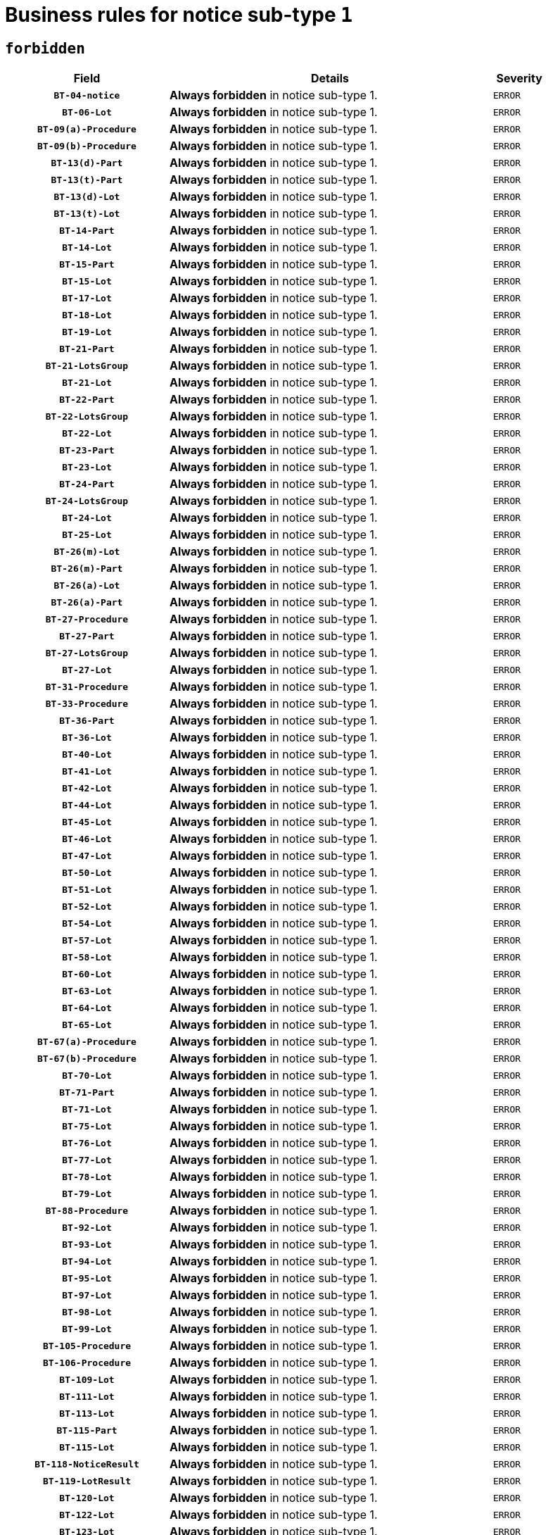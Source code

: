 = Business rules for notice sub-type `1`
:navtitle: Business Rules

== `forbidden`
[cols="<3,<6,>1", role="fixed-layout"]
|====
h| Field h|Details h|Severity 
h|`BT-04-notice`
a|

*Always forbidden* in notice sub-type 1.
|`ERROR`
h|`BT-06-Lot`
a|

*Always forbidden* in notice sub-type 1.
|`ERROR`
h|`BT-09(a)-Procedure`
a|

*Always forbidden* in notice sub-type 1.
|`ERROR`
h|`BT-09(b)-Procedure`
a|

*Always forbidden* in notice sub-type 1.
|`ERROR`
h|`BT-13(d)-Part`
a|

*Always forbidden* in notice sub-type 1.
|`ERROR`
h|`BT-13(t)-Part`
a|

*Always forbidden* in notice sub-type 1.
|`ERROR`
h|`BT-13(d)-Lot`
a|

*Always forbidden* in notice sub-type 1.
|`ERROR`
h|`BT-13(t)-Lot`
a|

*Always forbidden* in notice sub-type 1.
|`ERROR`
h|`BT-14-Part`
a|

*Always forbidden* in notice sub-type 1.
|`ERROR`
h|`BT-14-Lot`
a|

*Always forbidden* in notice sub-type 1.
|`ERROR`
h|`BT-15-Part`
a|

*Always forbidden* in notice sub-type 1.
|`ERROR`
h|`BT-15-Lot`
a|

*Always forbidden* in notice sub-type 1.
|`ERROR`
h|`BT-17-Lot`
a|

*Always forbidden* in notice sub-type 1.
|`ERROR`
h|`BT-18-Lot`
a|

*Always forbidden* in notice sub-type 1.
|`ERROR`
h|`BT-19-Lot`
a|

*Always forbidden* in notice sub-type 1.
|`ERROR`
h|`BT-21-Part`
a|

*Always forbidden* in notice sub-type 1.
|`ERROR`
h|`BT-21-LotsGroup`
a|

*Always forbidden* in notice sub-type 1.
|`ERROR`
h|`BT-21-Lot`
a|

*Always forbidden* in notice sub-type 1.
|`ERROR`
h|`BT-22-Part`
a|

*Always forbidden* in notice sub-type 1.
|`ERROR`
h|`BT-22-LotsGroup`
a|

*Always forbidden* in notice sub-type 1.
|`ERROR`
h|`BT-22-Lot`
a|

*Always forbidden* in notice sub-type 1.
|`ERROR`
h|`BT-23-Part`
a|

*Always forbidden* in notice sub-type 1.
|`ERROR`
h|`BT-23-Lot`
a|

*Always forbidden* in notice sub-type 1.
|`ERROR`
h|`BT-24-Part`
a|

*Always forbidden* in notice sub-type 1.
|`ERROR`
h|`BT-24-LotsGroup`
a|

*Always forbidden* in notice sub-type 1.
|`ERROR`
h|`BT-24-Lot`
a|

*Always forbidden* in notice sub-type 1.
|`ERROR`
h|`BT-25-Lot`
a|

*Always forbidden* in notice sub-type 1.
|`ERROR`
h|`BT-26(m)-Lot`
a|

*Always forbidden* in notice sub-type 1.
|`ERROR`
h|`BT-26(m)-Part`
a|

*Always forbidden* in notice sub-type 1.
|`ERROR`
h|`BT-26(a)-Lot`
a|

*Always forbidden* in notice sub-type 1.
|`ERROR`
h|`BT-26(a)-Part`
a|

*Always forbidden* in notice sub-type 1.
|`ERROR`
h|`BT-27-Procedure`
a|

*Always forbidden* in notice sub-type 1.
|`ERROR`
h|`BT-27-Part`
a|

*Always forbidden* in notice sub-type 1.
|`ERROR`
h|`BT-27-LotsGroup`
a|

*Always forbidden* in notice sub-type 1.
|`ERROR`
h|`BT-27-Lot`
a|

*Always forbidden* in notice sub-type 1.
|`ERROR`
h|`BT-31-Procedure`
a|

*Always forbidden* in notice sub-type 1.
|`ERROR`
h|`BT-33-Procedure`
a|

*Always forbidden* in notice sub-type 1.
|`ERROR`
h|`BT-36-Part`
a|

*Always forbidden* in notice sub-type 1.
|`ERROR`
h|`BT-36-Lot`
a|

*Always forbidden* in notice sub-type 1.
|`ERROR`
h|`BT-40-Lot`
a|

*Always forbidden* in notice sub-type 1.
|`ERROR`
h|`BT-41-Lot`
a|

*Always forbidden* in notice sub-type 1.
|`ERROR`
h|`BT-42-Lot`
a|

*Always forbidden* in notice sub-type 1.
|`ERROR`
h|`BT-44-Lot`
a|

*Always forbidden* in notice sub-type 1.
|`ERROR`
h|`BT-45-Lot`
a|

*Always forbidden* in notice sub-type 1.
|`ERROR`
h|`BT-46-Lot`
a|

*Always forbidden* in notice sub-type 1.
|`ERROR`
h|`BT-47-Lot`
a|

*Always forbidden* in notice sub-type 1.
|`ERROR`
h|`BT-50-Lot`
a|

*Always forbidden* in notice sub-type 1.
|`ERROR`
h|`BT-51-Lot`
a|

*Always forbidden* in notice sub-type 1.
|`ERROR`
h|`BT-52-Lot`
a|

*Always forbidden* in notice sub-type 1.
|`ERROR`
h|`BT-54-Lot`
a|

*Always forbidden* in notice sub-type 1.
|`ERROR`
h|`BT-57-Lot`
a|

*Always forbidden* in notice sub-type 1.
|`ERROR`
h|`BT-58-Lot`
a|

*Always forbidden* in notice sub-type 1.
|`ERROR`
h|`BT-60-Lot`
a|

*Always forbidden* in notice sub-type 1.
|`ERROR`
h|`BT-63-Lot`
a|

*Always forbidden* in notice sub-type 1.
|`ERROR`
h|`BT-64-Lot`
a|

*Always forbidden* in notice sub-type 1.
|`ERROR`
h|`BT-65-Lot`
a|

*Always forbidden* in notice sub-type 1.
|`ERROR`
h|`BT-67(a)-Procedure`
a|

*Always forbidden* in notice sub-type 1.
|`ERROR`
h|`BT-67(b)-Procedure`
a|

*Always forbidden* in notice sub-type 1.
|`ERROR`
h|`BT-70-Lot`
a|

*Always forbidden* in notice sub-type 1.
|`ERROR`
h|`BT-71-Part`
a|

*Always forbidden* in notice sub-type 1.
|`ERROR`
h|`BT-71-Lot`
a|

*Always forbidden* in notice sub-type 1.
|`ERROR`
h|`BT-75-Lot`
a|

*Always forbidden* in notice sub-type 1.
|`ERROR`
h|`BT-76-Lot`
a|

*Always forbidden* in notice sub-type 1.
|`ERROR`
h|`BT-77-Lot`
a|

*Always forbidden* in notice sub-type 1.
|`ERROR`
h|`BT-78-Lot`
a|

*Always forbidden* in notice sub-type 1.
|`ERROR`
h|`BT-79-Lot`
a|

*Always forbidden* in notice sub-type 1.
|`ERROR`
h|`BT-88-Procedure`
a|

*Always forbidden* in notice sub-type 1.
|`ERROR`
h|`BT-92-Lot`
a|

*Always forbidden* in notice sub-type 1.
|`ERROR`
h|`BT-93-Lot`
a|

*Always forbidden* in notice sub-type 1.
|`ERROR`
h|`BT-94-Lot`
a|

*Always forbidden* in notice sub-type 1.
|`ERROR`
h|`BT-95-Lot`
a|

*Always forbidden* in notice sub-type 1.
|`ERROR`
h|`BT-97-Lot`
a|

*Always forbidden* in notice sub-type 1.
|`ERROR`
h|`BT-98-Lot`
a|

*Always forbidden* in notice sub-type 1.
|`ERROR`
h|`BT-99-Lot`
a|

*Always forbidden* in notice sub-type 1.
|`ERROR`
h|`BT-105-Procedure`
a|

*Always forbidden* in notice sub-type 1.
|`ERROR`
h|`BT-106-Procedure`
a|

*Always forbidden* in notice sub-type 1.
|`ERROR`
h|`BT-109-Lot`
a|

*Always forbidden* in notice sub-type 1.
|`ERROR`
h|`BT-111-Lot`
a|

*Always forbidden* in notice sub-type 1.
|`ERROR`
h|`BT-113-Lot`
a|

*Always forbidden* in notice sub-type 1.
|`ERROR`
h|`BT-115-Part`
a|

*Always forbidden* in notice sub-type 1.
|`ERROR`
h|`BT-115-Lot`
a|

*Always forbidden* in notice sub-type 1.
|`ERROR`
h|`BT-118-NoticeResult`
a|

*Always forbidden* in notice sub-type 1.
|`ERROR`
h|`BT-119-LotResult`
a|

*Always forbidden* in notice sub-type 1.
|`ERROR`
h|`BT-120-Lot`
a|

*Always forbidden* in notice sub-type 1.
|`ERROR`
h|`BT-122-Lot`
a|

*Always forbidden* in notice sub-type 1.
|`ERROR`
h|`BT-123-Lot`
a|

*Always forbidden* in notice sub-type 1.
|`ERROR`
h|`BT-124-Part`
a|

*Always forbidden* in notice sub-type 1.
|`ERROR`
h|`BT-124-Lot`
a|

*Always forbidden* in notice sub-type 1.
|`ERROR`
h|`BT-125(i)-Part`
a|

*Always forbidden* in notice sub-type 1.
|`ERROR`
h|`BT-125(i)-Lot`
a|

*Always forbidden* in notice sub-type 1.
|`ERROR`
h|`BT-127-notice`
a|

*Always forbidden* in notice sub-type 1.
|`ERROR`
h|`BT-130-Lot`
a|

*Always forbidden* in notice sub-type 1.
|`ERROR`
h|`BT-131(d)-Lot`
a|

*Always forbidden* in notice sub-type 1.
|`ERROR`
h|`BT-131(t)-Lot`
a|

*Always forbidden* in notice sub-type 1.
|`ERROR`
h|`BT-132(d)-Lot`
a|

*Always forbidden* in notice sub-type 1.
|`ERROR`
h|`BT-132(t)-Lot`
a|

*Always forbidden* in notice sub-type 1.
|`ERROR`
h|`BT-133-Lot`
a|

*Always forbidden* in notice sub-type 1.
|`ERROR`
h|`BT-134-Lot`
a|

*Always forbidden* in notice sub-type 1.
|`ERROR`
h|`BT-135-Procedure`
a|

*Always forbidden* in notice sub-type 1.
|`ERROR`
h|`BT-136-Procedure`
a|

*Always forbidden* in notice sub-type 1.
|`ERROR`
h|`BT-137-Part`
a|

*Always forbidden* in notice sub-type 1.
|`ERROR`
h|`BT-137-LotsGroup`
a|

*Always forbidden* in notice sub-type 1.
|`ERROR`
h|`BT-137-Lot`
a|

*Always forbidden* in notice sub-type 1.
|`ERROR`
h|`BT-142-LotResult`
a|

*Always forbidden* in notice sub-type 1.
|`ERROR`
h|`BT-144-LotResult`
a|

*Always forbidden* in notice sub-type 1.
|`ERROR`
h|`BT-145-Contract`
a|

*Always forbidden* in notice sub-type 1.
|`ERROR`
h|`BT-150-Contract`
a|

*Always forbidden* in notice sub-type 1.
|`ERROR`
h|`BT-151-Contract`
a|

*Always forbidden* in notice sub-type 1.
|`ERROR`
h|`BT-156-NoticeResult`
a|

*Always forbidden* in notice sub-type 1.
|`ERROR`
h|`BT-157-LotsGroup`
a|

*Always forbidden* in notice sub-type 1.
|`ERROR`
h|`BT-160-Tender`
a|

*Always forbidden* in notice sub-type 1.
|`ERROR`
h|`BT-161-NoticeResult`
a|

*Always forbidden* in notice sub-type 1.
|`ERROR`
h|`BT-162-Tender`
a|

*Always forbidden* in notice sub-type 1.
|`ERROR`
h|`BT-163-Tender`
a|

*Always forbidden* in notice sub-type 1.
|`ERROR`
h|`BT-165-Organization-Company`
a|

*Always forbidden* in notice sub-type 1.
|`ERROR`
h|`BT-171-Tender`
a|

*Always forbidden* in notice sub-type 1.
|`ERROR`
h|`BT-191-Tender`
a|

*Always forbidden* in notice sub-type 1.
|`ERROR`
h|`BT-193-Tender`
a|

*Always forbidden* in notice sub-type 1.
|`ERROR`
h|`BT-195(BT-118)-NoticeResult`
a|

*Always forbidden* in notice sub-type 1.
|`ERROR`
h|`BT-195(BT-161)-NoticeResult`
a|

*Always forbidden* in notice sub-type 1.
|`ERROR`
h|`BT-195(BT-556)-NoticeResult`
a|

*Always forbidden* in notice sub-type 1.
|`ERROR`
h|`BT-195(BT-156)-NoticeResult`
a|

*Always forbidden* in notice sub-type 1.
|`ERROR`
h|`BT-195(BT-142)-LotResult`
a|

*Always forbidden* in notice sub-type 1.
|`ERROR`
h|`BT-195(BT-710)-LotResult`
a|

*Always forbidden* in notice sub-type 1.
|`ERROR`
h|`BT-195(BT-711)-LotResult`
a|

*Always forbidden* in notice sub-type 1.
|`ERROR`
h|`BT-195(BT-709)-LotResult`
a|

*Always forbidden* in notice sub-type 1.
|`ERROR`
h|`BT-195(BT-712)-LotResult`
a|

*Always forbidden* in notice sub-type 1.
|`ERROR`
h|`BT-195(BT-144)-LotResult`
a|

*Always forbidden* in notice sub-type 1.
|`ERROR`
h|`BT-195(BT-760)-LotResult`
a|

*Always forbidden* in notice sub-type 1.
|`ERROR`
h|`BT-195(BT-759)-LotResult`
a|

*Always forbidden* in notice sub-type 1.
|`ERROR`
h|`BT-195(BT-171)-Tender`
a|

*Always forbidden* in notice sub-type 1.
|`ERROR`
h|`BT-195(BT-193)-Tender`
a|

*Always forbidden* in notice sub-type 1.
|`ERROR`
h|`BT-195(BT-720)-Tender`
a|

*Always forbidden* in notice sub-type 1.
|`ERROR`
h|`BT-195(BT-162)-Tender`
a|

*Always forbidden* in notice sub-type 1.
|`ERROR`
h|`BT-195(BT-160)-Tender`
a|

*Always forbidden* in notice sub-type 1.
|`ERROR`
h|`BT-195(BT-163)-Tender`
a|

*Always forbidden* in notice sub-type 1.
|`ERROR`
h|`BT-195(BT-191)-Tender`
a|

*Always forbidden* in notice sub-type 1.
|`ERROR`
h|`BT-195(BT-553)-Tender`
a|

*Always forbidden* in notice sub-type 1.
|`ERROR`
h|`BT-195(BT-554)-Tender`
a|

*Always forbidden* in notice sub-type 1.
|`ERROR`
h|`BT-195(BT-555)-Tender`
a|

*Always forbidden* in notice sub-type 1.
|`ERROR`
h|`BT-195(BT-773)-Tender`
a|

*Always forbidden* in notice sub-type 1.
|`ERROR`
h|`BT-195(BT-731)-Tender`
a|

*Always forbidden* in notice sub-type 1.
|`ERROR`
h|`BT-195(BT-730)-Tender`
a|

*Always forbidden* in notice sub-type 1.
|`ERROR`
h|`BT-195(BT-09)-Procedure`
a|

*Always forbidden* in notice sub-type 1.
|`ERROR`
h|`BT-195(BT-105)-Procedure`
a|

*Always forbidden* in notice sub-type 1.
|`ERROR`
h|`BT-195(BT-88)-Procedure`
a|

*Always forbidden* in notice sub-type 1.
|`ERROR`
h|`BT-195(BT-106)-Procedure`
a|

*Always forbidden* in notice sub-type 1.
|`ERROR`
h|`BT-195(BT-1351)-Procedure`
a|

*Always forbidden* in notice sub-type 1.
|`ERROR`
h|`BT-195(BT-136)-Procedure`
a|

*Always forbidden* in notice sub-type 1.
|`ERROR`
h|`BT-195(BT-1252)-Procedure`
a|

*Always forbidden* in notice sub-type 1.
|`ERROR`
h|`BT-195(BT-135)-Procedure`
a|

*Always forbidden* in notice sub-type 1.
|`ERROR`
h|`BT-195(BT-733)-LotsGroup`
a|

*Always forbidden* in notice sub-type 1.
|`ERROR`
h|`BT-195(BT-543)-LotsGroup`
a|

*Always forbidden* in notice sub-type 1.
|`ERROR`
h|`BT-195(BT-5421)-LotsGroup`
a|

*Always forbidden* in notice sub-type 1.
|`ERROR`
h|`BT-195(BT-5422)-LotsGroup`
a|

*Always forbidden* in notice sub-type 1.
|`ERROR`
h|`BT-195(BT-5423)-LotsGroup`
a|

*Always forbidden* in notice sub-type 1.
|`ERROR`
h|`BT-195(BT-541)-LotsGroup`
a|

*Always forbidden* in notice sub-type 1.
|`ERROR`
h|`BT-195(BT-734)-LotsGroup`
a|

*Always forbidden* in notice sub-type 1.
|`ERROR`
h|`BT-195(BT-539)-LotsGroup`
a|

*Always forbidden* in notice sub-type 1.
|`ERROR`
h|`BT-195(BT-540)-LotsGroup`
a|

*Always forbidden* in notice sub-type 1.
|`ERROR`
h|`BT-195(BT-733)-Lot`
a|

*Always forbidden* in notice sub-type 1.
|`ERROR`
h|`BT-195(BT-543)-Lot`
a|

*Always forbidden* in notice sub-type 1.
|`ERROR`
h|`BT-195(BT-5421)-Lot`
a|

*Always forbidden* in notice sub-type 1.
|`ERROR`
h|`BT-195(BT-5422)-Lot`
a|

*Always forbidden* in notice sub-type 1.
|`ERROR`
h|`BT-195(BT-5423)-Lot`
a|

*Always forbidden* in notice sub-type 1.
|`ERROR`
h|`BT-195(BT-541)-Lot`
a|

*Always forbidden* in notice sub-type 1.
|`ERROR`
h|`BT-195(BT-734)-Lot`
a|

*Always forbidden* in notice sub-type 1.
|`ERROR`
h|`BT-195(BT-539)-Lot`
a|

*Always forbidden* in notice sub-type 1.
|`ERROR`
h|`BT-195(BT-540)-Lot`
a|

*Always forbidden* in notice sub-type 1.
|`ERROR`
h|`BT-195(BT-635)-LotResult`
a|

*Always forbidden* in notice sub-type 1.
|`ERROR`
h|`BT-195(BT-636)-LotResult`
a|

*Always forbidden* in notice sub-type 1.
|`ERROR`
h|`BT-195(BT-1118)-NoticeResult`
a|

*Always forbidden* in notice sub-type 1.
|`ERROR`
h|`BT-195(BT-1561)-NoticeResult`
a|

*Always forbidden* in notice sub-type 1.
|`ERROR`
h|`BT-195(BT-660)-LotResult`
a|

*Always forbidden* in notice sub-type 1.
|`ERROR`
h|`BT-196(BT-118)-NoticeResult`
a|

*Always forbidden* in notice sub-type 1.
|`ERROR`
h|`BT-196(BT-161)-NoticeResult`
a|

*Always forbidden* in notice sub-type 1.
|`ERROR`
h|`BT-196(BT-556)-NoticeResult`
a|

*Always forbidden* in notice sub-type 1.
|`ERROR`
h|`BT-196(BT-156)-NoticeResult`
a|

*Always forbidden* in notice sub-type 1.
|`ERROR`
h|`BT-196(BT-142)-LotResult`
a|

*Always forbidden* in notice sub-type 1.
|`ERROR`
h|`BT-196(BT-710)-LotResult`
a|

*Always forbidden* in notice sub-type 1.
|`ERROR`
h|`BT-196(BT-711)-LotResult`
a|

*Always forbidden* in notice sub-type 1.
|`ERROR`
h|`BT-196(BT-709)-LotResult`
a|

*Always forbidden* in notice sub-type 1.
|`ERROR`
h|`BT-196(BT-712)-LotResult`
a|

*Always forbidden* in notice sub-type 1.
|`ERROR`
h|`BT-196(BT-144)-LotResult`
a|

*Always forbidden* in notice sub-type 1.
|`ERROR`
h|`BT-196(BT-760)-LotResult`
a|

*Always forbidden* in notice sub-type 1.
|`ERROR`
h|`BT-196(BT-759)-LotResult`
a|

*Always forbidden* in notice sub-type 1.
|`ERROR`
h|`BT-196(BT-171)-Tender`
a|

*Always forbidden* in notice sub-type 1.
|`ERROR`
h|`BT-196(BT-193)-Tender`
a|

*Always forbidden* in notice sub-type 1.
|`ERROR`
h|`BT-196(BT-720)-Tender`
a|

*Always forbidden* in notice sub-type 1.
|`ERROR`
h|`BT-196(BT-162)-Tender`
a|

*Always forbidden* in notice sub-type 1.
|`ERROR`
h|`BT-196(BT-160)-Tender`
a|

*Always forbidden* in notice sub-type 1.
|`ERROR`
h|`BT-196(BT-163)-Tender`
a|

*Always forbidden* in notice sub-type 1.
|`ERROR`
h|`BT-196(BT-191)-Tender`
a|

*Always forbidden* in notice sub-type 1.
|`ERROR`
h|`BT-196(BT-553)-Tender`
a|

*Always forbidden* in notice sub-type 1.
|`ERROR`
h|`BT-196(BT-554)-Tender`
a|

*Always forbidden* in notice sub-type 1.
|`ERROR`
h|`BT-196(BT-555)-Tender`
a|

*Always forbidden* in notice sub-type 1.
|`ERROR`
h|`BT-196(BT-773)-Tender`
a|

*Always forbidden* in notice sub-type 1.
|`ERROR`
h|`BT-196(BT-731)-Tender`
a|

*Always forbidden* in notice sub-type 1.
|`ERROR`
h|`BT-196(BT-730)-Tender`
a|

*Always forbidden* in notice sub-type 1.
|`ERROR`
h|`BT-196(BT-09)-Procedure`
a|

*Always forbidden* in notice sub-type 1.
|`ERROR`
h|`BT-196(BT-105)-Procedure`
a|

*Always forbidden* in notice sub-type 1.
|`ERROR`
h|`BT-196(BT-88)-Procedure`
a|

*Always forbidden* in notice sub-type 1.
|`ERROR`
h|`BT-196(BT-106)-Procedure`
a|

*Always forbidden* in notice sub-type 1.
|`ERROR`
h|`BT-196(BT-1351)-Procedure`
a|

*Always forbidden* in notice sub-type 1.
|`ERROR`
h|`BT-196(BT-136)-Procedure`
a|

*Always forbidden* in notice sub-type 1.
|`ERROR`
h|`BT-196(BT-1252)-Procedure`
a|

*Always forbidden* in notice sub-type 1.
|`ERROR`
h|`BT-196(BT-135)-Procedure`
a|

*Always forbidden* in notice sub-type 1.
|`ERROR`
h|`BT-196(BT-733)-LotsGroup`
a|

*Always forbidden* in notice sub-type 1.
|`ERROR`
h|`BT-196(BT-543)-LotsGroup`
a|

*Always forbidden* in notice sub-type 1.
|`ERROR`
h|`BT-196(BT-5421)-LotsGroup`
a|

*Always forbidden* in notice sub-type 1.
|`ERROR`
h|`BT-196(BT-5422)-LotsGroup`
a|

*Always forbidden* in notice sub-type 1.
|`ERROR`
h|`BT-196(BT-5423)-LotsGroup`
a|

*Always forbidden* in notice sub-type 1.
|`ERROR`
h|`BT-196(BT-541)-LotsGroup`
a|

*Always forbidden* in notice sub-type 1.
|`ERROR`
h|`BT-196(BT-734)-LotsGroup`
a|

*Always forbidden* in notice sub-type 1.
|`ERROR`
h|`BT-196(BT-539)-LotsGroup`
a|

*Always forbidden* in notice sub-type 1.
|`ERROR`
h|`BT-196(BT-540)-LotsGroup`
a|

*Always forbidden* in notice sub-type 1.
|`ERROR`
h|`BT-196(BT-733)-Lot`
a|

*Always forbidden* in notice sub-type 1.
|`ERROR`
h|`BT-196(BT-543)-Lot`
a|

*Always forbidden* in notice sub-type 1.
|`ERROR`
h|`BT-196(BT-5421)-Lot`
a|

*Always forbidden* in notice sub-type 1.
|`ERROR`
h|`BT-196(BT-5422)-Lot`
a|

*Always forbidden* in notice sub-type 1.
|`ERROR`
h|`BT-196(BT-5423)-Lot`
a|

*Always forbidden* in notice sub-type 1.
|`ERROR`
h|`BT-196(BT-541)-Lot`
a|

*Always forbidden* in notice sub-type 1.
|`ERROR`
h|`BT-196(BT-734)-Lot`
a|

*Always forbidden* in notice sub-type 1.
|`ERROR`
h|`BT-196(BT-539)-Lot`
a|

*Always forbidden* in notice sub-type 1.
|`ERROR`
h|`BT-196(BT-540)-Lot`
a|

*Always forbidden* in notice sub-type 1.
|`ERROR`
h|`BT-196(BT-635)-LotResult`
a|

*Always forbidden* in notice sub-type 1.
|`ERROR`
h|`BT-196(BT-636)-LotResult`
a|

*Always forbidden* in notice sub-type 1.
|`ERROR`
h|`BT-196(BT-1118)-NoticeResult`
a|

*Always forbidden* in notice sub-type 1.
|`ERROR`
h|`BT-196(BT-1561)-NoticeResult`
a|

*Always forbidden* in notice sub-type 1.
|`ERROR`
h|`BT-196(BT-660)-LotResult`
a|

*Always forbidden* in notice sub-type 1.
|`ERROR`
h|`BT-197(BT-118)-NoticeResult`
a|

*Always forbidden* in notice sub-type 1.
|`ERROR`
h|`BT-197(BT-161)-NoticeResult`
a|

*Always forbidden* in notice sub-type 1.
|`ERROR`
h|`BT-197(BT-556)-NoticeResult`
a|

*Always forbidden* in notice sub-type 1.
|`ERROR`
h|`BT-197(BT-156)-NoticeResult`
a|

*Always forbidden* in notice sub-type 1.
|`ERROR`
h|`BT-197(BT-142)-LotResult`
a|

*Always forbidden* in notice sub-type 1.
|`ERROR`
h|`BT-197(BT-710)-LotResult`
a|

*Always forbidden* in notice sub-type 1.
|`ERROR`
h|`BT-197(BT-711)-LotResult`
a|

*Always forbidden* in notice sub-type 1.
|`ERROR`
h|`BT-197(BT-709)-LotResult`
a|

*Always forbidden* in notice sub-type 1.
|`ERROR`
h|`BT-197(BT-712)-LotResult`
a|

*Always forbidden* in notice sub-type 1.
|`ERROR`
h|`BT-197(BT-144)-LotResult`
a|

*Always forbidden* in notice sub-type 1.
|`ERROR`
h|`BT-197(BT-760)-LotResult`
a|

*Always forbidden* in notice sub-type 1.
|`ERROR`
h|`BT-197(BT-759)-LotResult`
a|

*Always forbidden* in notice sub-type 1.
|`ERROR`
h|`BT-197(BT-171)-Tender`
a|

*Always forbidden* in notice sub-type 1.
|`ERROR`
h|`BT-197(BT-193)-Tender`
a|

*Always forbidden* in notice sub-type 1.
|`ERROR`
h|`BT-197(BT-720)-Tender`
a|

*Always forbidden* in notice sub-type 1.
|`ERROR`
h|`BT-197(BT-162)-Tender`
a|

*Always forbidden* in notice sub-type 1.
|`ERROR`
h|`BT-197(BT-160)-Tender`
a|

*Always forbidden* in notice sub-type 1.
|`ERROR`
h|`BT-197(BT-163)-Tender`
a|

*Always forbidden* in notice sub-type 1.
|`ERROR`
h|`BT-197(BT-191)-Tender`
a|

*Always forbidden* in notice sub-type 1.
|`ERROR`
h|`BT-197(BT-553)-Tender`
a|

*Always forbidden* in notice sub-type 1.
|`ERROR`
h|`BT-197(BT-554)-Tender`
a|

*Always forbidden* in notice sub-type 1.
|`ERROR`
h|`BT-197(BT-555)-Tender`
a|

*Always forbidden* in notice sub-type 1.
|`ERROR`
h|`BT-197(BT-773)-Tender`
a|

*Always forbidden* in notice sub-type 1.
|`ERROR`
h|`BT-197(BT-731)-Tender`
a|

*Always forbidden* in notice sub-type 1.
|`ERROR`
h|`BT-197(BT-730)-Tender`
a|

*Always forbidden* in notice sub-type 1.
|`ERROR`
h|`BT-197(BT-09)-Procedure`
a|

*Always forbidden* in notice sub-type 1.
|`ERROR`
h|`BT-197(BT-105)-Procedure`
a|

*Always forbidden* in notice sub-type 1.
|`ERROR`
h|`BT-197(BT-88)-Procedure`
a|

*Always forbidden* in notice sub-type 1.
|`ERROR`
h|`BT-197(BT-106)-Procedure`
a|

*Always forbidden* in notice sub-type 1.
|`ERROR`
h|`BT-197(BT-1351)-Procedure`
a|

*Always forbidden* in notice sub-type 1.
|`ERROR`
h|`BT-197(BT-136)-Procedure`
a|

*Always forbidden* in notice sub-type 1.
|`ERROR`
h|`BT-197(BT-1252)-Procedure`
a|

*Always forbidden* in notice sub-type 1.
|`ERROR`
h|`BT-197(BT-135)-Procedure`
a|

*Always forbidden* in notice sub-type 1.
|`ERROR`
h|`BT-197(BT-733)-LotsGroup`
a|

*Always forbidden* in notice sub-type 1.
|`ERROR`
h|`BT-197(BT-543)-LotsGroup`
a|

*Always forbidden* in notice sub-type 1.
|`ERROR`
h|`BT-197(BT-5421)-LotsGroup`
a|

*Always forbidden* in notice sub-type 1.
|`ERROR`
h|`BT-197(BT-5422)-LotsGroup`
a|

*Always forbidden* in notice sub-type 1.
|`ERROR`
h|`BT-197(BT-5423)-LotsGroup`
a|

*Always forbidden* in notice sub-type 1.
|`ERROR`
h|`BT-197(BT-541)-LotsGroup`
a|

*Always forbidden* in notice sub-type 1.
|`ERROR`
h|`BT-197(BT-734)-LotsGroup`
a|

*Always forbidden* in notice sub-type 1.
|`ERROR`
h|`BT-197(BT-539)-LotsGroup`
a|

*Always forbidden* in notice sub-type 1.
|`ERROR`
h|`BT-197(BT-540)-LotsGroup`
a|

*Always forbidden* in notice sub-type 1.
|`ERROR`
h|`BT-197(BT-733)-Lot`
a|

*Always forbidden* in notice sub-type 1.
|`ERROR`
h|`BT-197(BT-543)-Lot`
a|

*Always forbidden* in notice sub-type 1.
|`ERROR`
h|`BT-197(BT-5421)-Lot`
a|

*Always forbidden* in notice sub-type 1.
|`ERROR`
h|`BT-197(BT-5422)-Lot`
a|

*Always forbidden* in notice sub-type 1.
|`ERROR`
h|`BT-197(BT-5423)-Lot`
a|

*Always forbidden* in notice sub-type 1.
|`ERROR`
h|`BT-197(BT-541)-Lot`
a|

*Always forbidden* in notice sub-type 1.
|`ERROR`
h|`BT-197(BT-734)-Lot`
a|

*Always forbidden* in notice sub-type 1.
|`ERROR`
h|`BT-197(BT-539)-Lot`
a|

*Always forbidden* in notice sub-type 1.
|`ERROR`
h|`BT-197(BT-540)-Lot`
a|

*Always forbidden* in notice sub-type 1.
|`ERROR`
h|`BT-197(BT-635)-LotResult`
a|

*Always forbidden* in notice sub-type 1.
|`ERROR`
h|`BT-197(BT-636)-LotResult`
a|

*Always forbidden* in notice sub-type 1.
|`ERROR`
h|`BT-197(BT-1118)-NoticeResult`
a|

*Always forbidden* in notice sub-type 1.
|`ERROR`
h|`BT-197(BT-1561)-NoticeResult`
a|

*Always forbidden* in notice sub-type 1.
|`ERROR`
h|`BT-197(BT-660)-LotResult`
a|

*Always forbidden* in notice sub-type 1.
|`ERROR`
h|`BT-198(BT-118)-NoticeResult`
a|

*Always forbidden* in notice sub-type 1.
|`ERROR`
h|`BT-198(BT-161)-NoticeResult`
a|

*Always forbidden* in notice sub-type 1.
|`ERROR`
h|`BT-198(BT-556)-NoticeResult`
a|

*Always forbidden* in notice sub-type 1.
|`ERROR`
h|`BT-198(BT-156)-NoticeResult`
a|

*Always forbidden* in notice sub-type 1.
|`ERROR`
h|`BT-198(BT-142)-LotResult`
a|

*Always forbidden* in notice sub-type 1.
|`ERROR`
h|`BT-198(BT-710)-LotResult`
a|

*Always forbidden* in notice sub-type 1.
|`ERROR`
h|`BT-198(BT-711)-LotResult`
a|

*Always forbidden* in notice sub-type 1.
|`ERROR`
h|`BT-198(BT-709)-LotResult`
a|

*Always forbidden* in notice sub-type 1.
|`ERROR`
h|`BT-198(BT-712)-LotResult`
a|

*Always forbidden* in notice sub-type 1.
|`ERROR`
h|`BT-198(BT-144)-LotResult`
a|

*Always forbidden* in notice sub-type 1.
|`ERROR`
h|`BT-198(BT-760)-LotResult`
a|

*Always forbidden* in notice sub-type 1.
|`ERROR`
h|`BT-198(BT-759)-LotResult`
a|

*Always forbidden* in notice sub-type 1.
|`ERROR`
h|`BT-198(BT-171)-Tender`
a|

*Always forbidden* in notice sub-type 1.
|`ERROR`
h|`BT-198(BT-193)-Tender`
a|

*Always forbidden* in notice sub-type 1.
|`ERROR`
h|`BT-198(BT-720)-Tender`
a|

*Always forbidden* in notice sub-type 1.
|`ERROR`
h|`BT-198(BT-162)-Tender`
a|

*Always forbidden* in notice sub-type 1.
|`ERROR`
h|`BT-198(BT-160)-Tender`
a|

*Always forbidden* in notice sub-type 1.
|`ERROR`
h|`BT-198(BT-163)-Tender`
a|

*Always forbidden* in notice sub-type 1.
|`ERROR`
h|`BT-198(BT-191)-Tender`
a|

*Always forbidden* in notice sub-type 1.
|`ERROR`
h|`BT-198(BT-553)-Tender`
a|

*Always forbidden* in notice sub-type 1.
|`ERROR`
h|`BT-198(BT-554)-Tender`
a|

*Always forbidden* in notice sub-type 1.
|`ERROR`
h|`BT-198(BT-555)-Tender`
a|

*Always forbidden* in notice sub-type 1.
|`ERROR`
h|`BT-198(BT-773)-Tender`
a|

*Always forbidden* in notice sub-type 1.
|`ERROR`
h|`BT-198(BT-731)-Tender`
a|

*Always forbidden* in notice sub-type 1.
|`ERROR`
h|`BT-198(BT-730)-Tender`
a|

*Always forbidden* in notice sub-type 1.
|`ERROR`
h|`BT-198(BT-09)-Procedure`
a|

*Always forbidden* in notice sub-type 1.
|`ERROR`
h|`BT-198(BT-105)-Procedure`
a|

*Always forbidden* in notice sub-type 1.
|`ERROR`
h|`BT-198(BT-88)-Procedure`
a|

*Always forbidden* in notice sub-type 1.
|`ERROR`
h|`BT-198(BT-106)-Procedure`
a|

*Always forbidden* in notice sub-type 1.
|`ERROR`
h|`BT-198(BT-1351)-Procedure`
a|

*Always forbidden* in notice sub-type 1.
|`ERROR`
h|`BT-198(BT-136)-Procedure`
a|

*Always forbidden* in notice sub-type 1.
|`ERROR`
h|`BT-198(BT-1252)-Procedure`
a|

*Always forbidden* in notice sub-type 1.
|`ERROR`
h|`BT-198(BT-135)-Procedure`
a|

*Always forbidden* in notice sub-type 1.
|`ERROR`
h|`BT-198(BT-733)-LotsGroup`
a|

*Always forbidden* in notice sub-type 1.
|`ERROR`
h|`BT-198(BT-543)-LotsGroup`
a|

*Always forbidden* in notice sub-type 1.
|`ERROR`
h|`BT-198(BT-5421)-LotsGroup`
a|

*Always forbidden* in notice sub-type 1.
|`ERROR`
h|`BT-198(BT-5422)-LotsGroup`
a|

*Always forbidden* in notice sub-type 1.
|`ERROR`
h|`BT-198(BT-5423)-LotsGroup`
a|

*Always forbidden* in notice sub-type 1.
|`ERROR`
h|`BT-198(BT-541)-LotsGroup`
a|

*Always forbidden* in notice sub-type 1.
|`ERROR`
h|`BT-198(BT-734)-LotsGroup`
a|

*Always forbidden* in notice sub-type 1.
|`ERROR`
h|`BT-198(BT-539)-LotsGroup`
a|

*Always forbidden* in notice sub-type 1.
|`ERROR`
h|`BT-198(BT-540)-LotsGroup`
a|

*Always forbidden* in notice sub-type 1.
|`ERROR`
h|`BT-198(BT-733)-Lot`
a|

*Always forbidden* in notice sub-type 1.
|`ERROR`
h|`BT-198(BT-543)-Lot`
a|

*Always forbidden* in notice sub-type 1.
|`ERROR`
h|`BT-198(BT-5421)-Lot`
a|

*Always forbidden* in notice sub-type 1.
|`ERROR`
h|`BT-198(BT-5422)-Lot`
a|

*Always forbidden* in notice sub-type 1.
|`ERROR`
h|`BT-198(BT-5423)-Lot`
a|

*Always forbidden* in notice sub-type 1.
|`ERROR`
h|`BT-198(BT-541)-Lot`
a|

*Always forbidden* in notice sub-type 1.
|`ERROR`
h|`BT-198(BT-734)-Lot`
a|

*Always forbidden* in notice sub-type 1.
|`ERROR`
h|`BT-198(BT-539)-Lot`
a|

*Always forbidden* in notice sub-type 1.
|`ERROR`
h|`BT-198(BT-540)-Lot`
a|

*Always forbidden* in notice sub-type 1.
|`ERROR`
h|`BT-198(BT-635)-LotResult`
a|

*Always forbidden* in notice sub-type 1.
|`ERROR`
h|`BT-198(BT-636)-LotResult`
a|

*Always forbidden* in notice sub-type 1.
|`ERROR`
h|`BT-198(BT-1118)-NoticeResult`
a|

*Always forbidden* in notice sub-type 1.
|`ERROR`
h|`BT-198(BT-1561)-NoticeResult`
a|

*Always forbidden* in notice sub-type 1.
|`ERROR`
h|`BT-198(BT-660)-LotResult`
a|

*Always forbidden* in notice sub-type 1.
|`ERROR`
h|`BT-200-Contract`
a|

*Always forbidden* in notice sub-type 1.
|`ERROR`
h|`BT-201-Contract`
a|

*Always forbidden* in notice sub-type 1.
|`ERROR`
h|`BT-202-Contract`
a|

*Always forbidden* in notice sub-type 1.
|`ERROR`
h|`BT-262-Part`
a|

*Always forbidden* in notice sub-type 1.
|`ERROR`
h|`BT-262-Lot`
a|

*Always forbidden* in notice sub-type 1.
|`ERROR`
h|`BT-263-Part`
a|

*Always forbidden* in notice sub-type 1.
|`ERROR`
h|`BT-263-Lot`
a|

*Always forbidden* in notice sub-type 1.
|`ERROR`
h|`BT-271-Procedure`
a|

*Always forbidden* in notice sub-type 1.
|`ERROR`
h|`BT-271-LotsGroup`
a|

*Always forbidden* in notice sub-type 1.
|`ERROR`
h|`BT-271-Lot`
a|

*Always forbidden* in notice sub-type 1.
|`ERROR`
h|`BT-300-Part`
a|

*Always forbidden* in notice sub-type 1.
|`ERROR`
h|`BT-300-LotsGroup`
a|

*Always forbidden* in notice sub-type 1.
|`ERROR`
h|`BT-300-Lot`
a|

*Always forbidden* in notice sub-type 1.
|`ERROR`
h|`BT-330-Procedure`
a|

*Always forbidden* in notice sub-type 1.
|`ERROR`
h|`BT-500-UBO`
a|

*Always forbidden* in notice sub-type 1.
|`ERROR`
h|`BT-500-Business`
a|

*Always forbidden* in notice sub-type 1.
|`ERROR`
h|`BT-501-Business-National`
a|

*Always forbidden* in notice sub-type 1.
|`ERROR`
h|`BT-501-Business-European`
a|

*Always forbidden* in notice sub-type 1.
|`ERROR`
h|`BT-502-Business`
a|

*Always forbidden* in notice sub-type 1.
|`ERROR`
h|`BT-503-UBO`
a|

*Always forbidden* in notice sub-type 1.
|`ERROR`
h|`BT-503-Business`
a|

*Always forbidden* in notice sub-type 1.
|`ERROR`
h|`BT-505-Business`
a|

*Always forbidden* in notice sub-type 1.
|`ERROR`
h|`BT-506-UBO`
a|

*Always forbidden* in notice sub-type 1.
|`ERROR`
h|`BT-506-Business`
a|

*Always forbidden* in notice sub-type 1.
|`ERROR`
h|`BT-507-UBO`
a|

*Always forbidden* in notice sub-type 1.
|`ERROR`
h|`BT-507-Business`
a|

*Always forbidden* in notice sub-type 1.
|`ERROR`
h|`BT-510(a)-UBO`
a|

*Always forbidden* in notice sub-type 1.
|`ERROR`
h|`BT-510(b)-UBO`
a|

*Always forbidden* in notice sub-type 1.
|`ERROR`
h|`BT-510(c)-UBO`
a|

*Always forbidden* in notice sub-type 1.
|`ERROR`
h|`BT-510(a)-Business`
a|

*Always forbidden* in notice sub-type 1.
|`ERROR`
h|`BT-510(b)-Business`
a|

*Always forbidden* in notice sub-type 1.
|`ERROR`
h|`BT-510(c)-Business`
a|

*Always forbidden* in notice sub-type 1.
|`ERROR`
h|`BT-512-UBO`
a|

*Always forbidden* in notice sub-type 1.
|`ERROR`
h|`BT-512-Business`
a|

*Always forbidden* in notice sub-type 1.
|`ERROR`
h|`BT-513-UBO`
a|

*Always forbidden* in notice sub-type 1.
|`ERROR`
h|`BT-513-Business`
a|

*Always forbidden* in notice sub-type 1.
|`ERROR`
h|`BT-514-UBO`
a|

*Always forbidden* in notice sub-type 1.
|`ERROR`
h|`BT-514-Business`
a|

*Always forbidden* in notice sub-type 1.
|`ERROR`
h|`BT-531-Part`
a|

*Always forbidden* in notice sub-type 1.
|`ERROR`
h|`BT-536-Part`
a|

*Always forbidden* in notice sub-type 1.
|`ERROR`
h|`BT-536-Lot`
a|

*Always forbidden* in notice sub-type 1.
|`ERROR`
h|`BT-537-Part`
a|

*Always forbidden* in notice sub-type 1.
|`ERROR`
h|`BT-537-Lot`
a|

*Always forbidden* in notice sub-type 1.
|`ERROR`
h|`BT-538-Part`
a|

*Always forbidden* in notice sub-type 1.
|`ERROR`
h|`BT-538-Lot`
a|

*Always forbidden* in notice sub-type 1.
|`ERROR`
h|`BT-539-LotsGroup`
a|

*Always forbidden* in notice sub-type 1.
|`ERROR`
h|`BT-539-Lot`
a|

*Always forbidden* in notice sub-type 1.
|`ERROR`
h|`BT-540-LotsGroup`
a|

*Always forbidden* in notice sub-type 1.
|`ERROR`
h|`BT-540-Lot`
a|

*Always forbidden* in notice sub-type 1.
|`ERROR`
h|`BT-541-LotsGroup`
a|

*Always forbidden* in notice sub-type 1.
|`ERROR`
h|`BT-541-Lot`
a|

*Always forbidden* in notice sub-type 1.
|`ERROR`
h|`BT-543-LotsGroup`
a|

*Always forbidden* in notice sub-type 1.
|`ERROR`
h|`BT-543-Lot`
a|

*Always forbidden* in notice sub-type 1.
|`ERROR`
h|`BT-553-Tender`
a|

*Always forbidden* in notice sub-type 1.
|`ERROR`
h|`BT-554-Tender`
a|

*Always forbidden* in notice sub-type 1.
|`ERROR`
h|`BT-555-Tender`
a|

*Always forbidden* in notice sub-type 1.
|`ERROR`
h|`BT-556-NoticeResult`
a|

*Always forbidden* in notice sub-type 1.
|`ERROR`
h|`BT-578-Lot`
a|

*Always forbidden* in notice sub-type 1.
|`ERROR`
h|`BT-610-Procedure-Buyer`
a|

*Always forbidden* in notice sub-type 1.
|`ERROR`
h|`BT-615-Part`
a|

*Always forbidden* in notice sub-type 1.
|`ERROR`
h|`BT-615-Lot`
a|

*Always forbidden* in notice sub-type 1.
|`ERROR`
h|`BT-625-Lot`
a|

*Always forbidden* in notice sub-type 1.
|`ERROR`
h|`BT-630(d)-Lot`
a|

*Always forbidden* in notice sub-type 1.
|`ERROR`
h|`BT-630(t)-Lot`
a|

*Always forbidden* in notice sub-type 1.
|`ERROR`
h|`BT-631-Lot`
a|

*Always forbidden* in notice sub-type 1.
|`ERROR`
h|`BT-632-Part`
a|

*Always forbidden* in notice sub-type 1.
|`ERROR`
h|`BT-632-Lot`
a|

*Always forbidden* in notice sub-type 1.
|`ERROR`
h|`BT-633-Organization`
a|

*Always forbidden* in notice sub-type 1.
|`ERROR`
h|`BT-634-Procedure`
a|

*Always forbidden* in notice sub-type 1.
|`ERROR`
h|`BT-634-Lot`
a|

*Always forbidden* in notice sub-type 1.
|`ERROR`
h|`BT-635-LotResult`
a|

*Always forbidden* in notice sub-type 1.
|`ERROR`
h|`BT-636-LotResult`
a|

*Always forbidden* in notice sub-type 1.
|`ERROR`
h|`BT-644-Lot`
a|

*Always forbidden* in notice sub-type 1.
|`ERROR`
h|`BT-651-Lot`
a|

*Always forbidden* in notice sub-type 1.
|`ERROR`
h|`BT-660-LotResult`
a|

*Always forbidden* in notice sub-type 1.
|`ERROR`
h|`BT-661-Lot`
a|

*Always forbidden* in notice sub-type 1.
|`ERROR`
h|`BT-706-UBO`
a|

*Always forbidden* in notice sub-type 1.
|`ERROR`
h|`BT-707-Part`
a|

*Always forbidden* in notice sub-type 1.
|`ERROR`
h|`BT-707-Lot`
a|

*Always forbidden* in notice sub-type 1.
|`ERROR`
h|`BT-708-Part`
a|

*Always forbidden* in notice sub-type 1.
|`ERROR`
h|`BT-708-Lot`
a|

*Always forbidden* in notice sub-type 1.
|`ERROR`
h|`BT-709-LotResult`
a|

*Always forbidden* in notice sub-type 1.
|`ERROR`
h|`BT-710-LotResult`
a|

*Always forbidden* in notice sub-type 1.
|`ERROR`
h|`BT-711-LotResult`
a|

*Always forbidden* in notice sub-type 1.
|`ERROR`
h|`BT-712(a)-LotResult`
a|

*Always forbidden* in notice sub-type 1.
|`ERROR`
h|`BT-712(b)-LotResult`
a|

*Always forbidden* in notice sub-type 1.
|`ERROR`
h|`BT-717-Lot`
a|

*Always forbidden* in notice sub-type 1.
|`ERROR`
h|`BT-720-Tender`
a|

*Always forbidden* in notice sub-type 1.
|`ERROR`
h|`BT-721-Contract`
a|

*Always forbidden* in notice sub-type 1.
|`ERROR`
h|`BT-722-Contract`
a|

*Always forbidden* in notice sub-type 1.
|`ERROR`
h|`BT-723-LotResult`
a|

*Always forbidden* in notice sub-type 1.
|`ERROR`
h|`BT-726-Part`
a|

*Always forbidden* in notice sub-type 1.
|`ERROR`
h|`BT-726-LotsGroup`
a|

*Always forbidden* in notice sub-type 1.
|`ERROR`
h|`BT-726-Lot`
a|

*Always forbidden* in notice sub-type 1.
|`ERROR`
h|`BT-727-Part`
a|

*Always forbidden* in notice sub-type 1.
|`ERROR`
h|`BT-727-Lot`
a|

*Always forbidden* in notice sub-type 1.
|`ERROR`
h|`BT-728-Part`
a|

*Always forbidden* in notice sub-type 1.
|`ERROR`
h|`BT-728-Lot`
a|

*Always forbidden* in notice sub-type 1.
|`ERROR`
h|`BT-729-Lot`
a|

*Always forbidden* in notice sub-type 1.
|`ERROR`
h|`BT-730-Tender`
a|

*Always forbidden* in notice sub-type 1.
|`ERROR`
h|`BT-731-Tender`
a|

*Always forbidden* in notice sub-type 1.
|`ERROR`
h|`BT-732-Lot`
a|

*Always forbidden* in notice sub-type 1.
|`ERROR`
h|`BT-733-LotsGroup`
a|

*Always forbidden* in notice sub-type 1.
|`ERROR`
h|`BT-733-Lot`
a|

*Always forbidden* in notice sub-type 1.
|`ERROR`
h|`BT-734-LotsGroup`
a|

*Always forbidden* in notice sub-type 1.
|`ERROR`
h|`BT-734-Lot`
a|

*Always forbidden* in notice sub-type 1.
|`ERROR`
h|`BT-735-Lot`
a|

*Always forbidden* in notice sub-type 1.
|`ERROR`
h|`BT-735-LotResult`
a|

*Always forbidden* in notice sub-type 1.
|`ERROR`
h|`BT-736-Part`
a|

*Always forbidden* in notice sub-type 1.
|`ERROR`
h|`BT-736-Lot`
a|

*Always forbidden* in notice sub-type 1.
|`ERROR`
h|`BT-737-Part`
a|

*Always forbidden* in notice sub-type 1.
|`ERROR`
h|`BT-737-Lot`
a|

*Always forbidden* in notice sub-type 1.
|`ERROR`
h|`BT-739-UBO`
a|

*Always forbidden* in notice sub-type 1.
|`ERROR`
h|`BT-739-Business`
a|

*Always forbidden* in notice sub-type 1.
|`ERROR`
h|`BT-740-Procedure-Buyer`
a|

*Always forbidden* in notice sub-type 1.
|`ERROR`
h|`BT-743-Lot`
a|

*Always forbidden* in notice sub-type 1.
|`ERROR`
h|`BT-744-Lot`
a|

*Always forbidden* in notice sub-type 1.
|`ERROR`
h|`BT-745-Lot`
a|

*Always forbidden* in notice sub-type 1.
|`ERROR`
h|`BT-746-Organization`
a|

*Always forbidden* in notice sub-type 1.
|`ERROR`
h|`BT-747-Lot`
a|

*Always forbidden* in notice sub-type 1.
|`ERROR`
h|`BT-748-Lot`
a|

*Always forbidden* in notice sub-type 1.
|`ERROR`
h|`BT-749-Lot`
a|

*Always forbidden* in notice sub-type 1.
|`ERROR`
h|`BT-750-Lot`
a|

*Always forbidden* in notice sub-type 1.
|`ERROR`
h|`BT-751-Lot`
a|

*Always forbidden* in notice sub-type 1.
|`ERROR`
h|`BT-752-Lot`
a|

*Always forbidden* in notice sub-type 1.
|`ERROR`
h|`BT-754-Lot`
a|

*Always forbidden* in notice sub-type 1.
|`ERROR`
h|`BT-755-Lot`
a|

*Always forbidden* in notice sub-type 1.
|`ERROR`
h|`BT-756-Procedure`
a|

*Always forbidden* in notice sub-type 1.
|`ERROR`
h|`BT-759-LotResult`
a|

*Always forbidden* in notice sub-type 1.
|`ERROR`
h|`BT-760-LotResult`
a|

*Always forbidden* in notice sub-type 1.
|`ERROR`
h|`BT-761-Lot`
a|

*Always forbidden* in notice sub-type 1.
|`ERROR`
h|`BT-763-Procedure`
a|

*Always forbidden* in notice sub-type 1.
|`ERROR`
h|`BT-764-Lot`
a|

*Always forbidden* in notice sub-type 1.
|`ERROR`
h|`BT-765-Part`
a|

*Always forbidden* in notice sub-type 1.
|`ERROR`
h|`BT-765-Lot`
a|

*Always forbidden* in notice sub-type 1.
|`ERROR`
h|`BT-766-Lot`
a|

*Always forbidden* in notice sub-type 1.
|`ERROR`
h|`BT-766-Part`
a|

*Always forbidden* in notice sub-type 1.
|`ERROR`
h|`BT-767-Lot`
a|

*Always forbidden* in notice sub-type 1.
|`ERROR`
h|`BT-768-Contract`
a|

*Always forbidden* in notice sub-type 1.
|`ERROR`
h|`BT-769-Lot`
a|

*Always forbidden* in notice sub-type 1.
|`ERROR`
h|`BT-771-Lot`
a|

*Always forbidden* in notice sub-type 1.
|`ERROR`
h|`BT-772-Lot`
a|

*Always forbidden* in notice sub-type 1.
|`ERROR`
h|`BT-773-Tender`
a|

*Always forbidden* in notice sub-type 1.
|`ERROR`
h|`BT-774-Lot`
a|

*Always forbidden* in notice sub-type 1.
|`ERROR`
h|`BT-775-Lot`
a|

*Always forbidden* in notice sub-type 1.
|`ERROR`
h|`BT-776-Lot`
a|

*Always forbidden* in notice sub-type 1.
|`ERROR`
h|`BT-777-Lot`
a|

*Always forbidden* in notice sub-type 1.
|`ERROR`
h|`BT-779-Tender`
a|

*Always forbidden* in notice sub-type 1.
|`ERROR`
h|`BT-780-Tender`
a|

*Always forbidden* in notice sub-type 1.
|`ERROR`
h|`BT-781-Lot`
a|

*Always forbidden* in notice sub-type 1.
|`ERROR`
h|`BT-782-Tender`
a|

*Always forbidden* in notice sub-type 1.
|`ERROR`
h|`BT-783-Review`
a|

*Always forbidden* in notice sub-type 1.
|`ERROR`
h|`BT-784-Review`
a|

*Always forbidden* in notice sub-type 1.
|`ERROR`
h|`BT-785-Review`
a|

*Always forbidden* in notice sub-type 1.
|`ERROR`
h|`BT-786-Review`
a|

*Always forbidden* in notice sub-type 1.
|`ERROR`
h|`BT-787-Review`
a|

*Always forbidden* in notice sub-type 1.
|`ERROR`
h|`BT-788-Review`
a|

*Always forbidden* in notice sub-type 1.
|`ERROR`
h|`BT-789-Review`
a|

*Always forbidden* in notice sub-type 1.
|`ERROR`
h|`BT-790-Review`
a|

*Always forbidden* in notice sub-type 1.
|`ERROR`
h|`BT-791-Review`
a|

*Always forbidden* in notice sub-type 1.
|`ERROR`
h|`BT-792-Review`
a|

*Always forbidden* in notice sub-type 1.
|`ERROR`
h|`BT-793-Review`
a|

*Always forbidden* in notice sub-type 1.
|`ERROR`
h|`BT-794-Review`
a|

*Always forbidden* in notice sub-type 1.
|`ERROR`
h|`BT-795-Review`
a|

*Always forbidden* in notice sub-type 1.
|`ERROR`
h|`BT-796-Review`
a|

*Always forbidden* in notice sub-type 1.
|`ERROR`
h|`BT-797-Review`
a|

*Always forbidden* in notice sub-type 1.
|`ERROR`
h|`BT-798-Review`
a|

*Always forbidden* in notice sub-type 1.
|`ERROR`
h|`BT-799-ReviewBody`
a|

*Always forbidden* in notice sub-type 1.
|`ERROR`
h|`BT-800(d)-Lot`
a|

*Always forbidden* in notice sub-type 1.
|`ERROR`
h|`BT-800(t)-Lot`
a|

*Always forbidden* in notice sub-type 1.
|`ERROR`
h|`BT-801-Lot`
a|

*Always forbidden* in notice sub-type 1.
|`ERROR`
h|`BT-802-Lot`
a|

*Always forbidden* in notice sub-type 1.
|`ERROR`
h|`BT-805-Lot`
a|

*Always forbidden* in notice sub-type 1.
|`ERROR`
h|`BT-1118-NoticeResult`
a|

*Always forbidden* in notice sub-type 1.
|`ERROR`
h|`BT-1251-Part`
a|

*Always forbidden* in notice sub-type 1.
|`ERROR`
h|`BT-1251-Lot`
a|

*Always forbidden* in notice sub-type 1.
|`ERROR`
h|`BT-1252-Procedure`
a|

*Always forbidden* in notice sub-type 1.
|`ERROR`
h|`BT-1311(d)-Lot`
a|

*Always forbidden* in notice sub-type 1.
|`ERROR`
h|`BT-1311(t)-Lot`
a|

*Always forbidden* in notice sub-type 1.
|`ERROR`
h|`BT-1351-Procedure`
a|

*Always forbidden* in notice sub-type 1.
|`ERROR`
h|`BT-1375-Procedure`
a|

*Always forbidden* in notice sub-type 1.
|`ERROR`
h|`BT-1451-Contract`
a|

*Always forbidden* in notice sub-type 1.
|`ERROR`
h|`BT-1501(n)-Contract`
a|

*Always forbidden* in notice sub-type 1.
|`ERROR`
h|`BT-1501(s)-Contract`
a|

*Always forbidden* in notice sub-type 1.
|`ERROR`
h|`BT-1561-NoticeResult`
a|

*Always forbidden* in notice sub-type 1.
|`ERROR`
h|`BT-1711-Tender`
a|

*Always forbidden* in notice sub-type 1.
|`ERROR`
h|`BT-3201-Tender`
a|

*Always forbidden* in notice sub-type 1.
|`ERROR`
h|`BT-3202-Contract`
a|

*Always forbidden* in notice sub-type 1.
|`ERROR`
h|`BT-5010-Lot`
a|

*Always forbidden* in notice sub-type 1.
|`ERROR`
h|`BT-5011-Contract`
a|

*Always forbidden* in notice sub-type 1.
|`ERROR`
h|`BT-5071-Part`
a|

*Always forbidden* in notice sub-type 1.
|`ERROR`
h|`BT-5071-Lot`
a|

*Always forbidden* in notice sub-type 1.
|`ERROR`
h|`BT-5101(a)-Part`
a|

*Always forbidden* in notice sub-type 1.
|`ERROR`
h|`BT-5101(b)-Part`
a|

*Always forbidden* in notice sub-type 1.
|`ERROR`
h|`BT-5101(c)-Part`
a|

*Always forbidden* in notice sub-type 1.
|`ERROR`
h|`BT-5101(a)-Lot`
a|

*Always forbidden* in notice sub-type 1.
|`ERROR`
h|`BT-5101(b)-Lot`
a|

*Always forbidden* in notice sub-type 1.
|`ERROR`
h|`BT-5101(c)-Lot`
a|

*Always forbidden* in notice sub-type 1.
|`ERROR`
h|`BT-5121-Part`
a|

*Always forbidden* in notice sub-type 1.
|`ERROR`
h|`BT-5121-Lot`
a|

*Always forbidden* in notice sub-type 1.
|`ERROR`
h|`BT-5131-Part`
a|

*Always forbidden* in notice sub-type 1.
|`ERROR`
h|`BT-5131-Lot`
a|

*Always forbidden* in notice sub-type 1.
|`ERROR`
h|`BT-5141-Part`
a|

*Always forbidden* in notice sub-type 1.
|`ERROR`
h|`BT-5141-Lot`
a|

*Always forbidden* in notice sub-type 1.
|`ERROR`
h|`BT-5421-LotsGroup`
a|

*Always forbidden* in notice sub-type 1.
|`ERROR`
h|`BT-5421-Lot`
a|

*Always forbidden* in notice sub-type 1.
|`ERROR`
h|`BT-5422-LotsGroup`
a|

*Always forbidden* in notice sub-type 1.
|`ERROR`
h|`BT-5422-Lot`
a|

*Always forbidden* in notice sub-type 1.
|`ERROR`
h|`BT-5423-LotsGroup`
a|

*Always forbidden* in notice sub-type 1.
|`ERROR`
h|`BT-5423-Lot`
a|

*Always forbidden* in notice sub-type 1.
|`ERROR`
h|`BT-6110-Contract`
a|

*Always forbidden* in notice sub-type 1.
|`ERROR`
h|`BT-6140-Lot`
a|

*Always forbidden* in notice sub-type 1.
|`ERROR`
h|`BT-7220-Lot`
a|

*Always forbidden* in notice sub-type 1.
|`ERROR`
h|`BT-7531-Lot`
a|

*Always forbidden* in notice sub-type 1.
|`ERROR`
h|`BT-7532-Lot`
a|

*Always forbidden* in notice sub-type 1.
|`ERROR`
h|`BT-13713-LotResult`
a|

*Always forbidden* in notice sub-type 1.
|`ERROR`
h|`BT-13714-Tender`
a|

*Always forbidden* in notice sub-type 1.
|`ERROR`
h|`OPP-020-Contract`
a|

*Always forbidden* in notice sub-type 1.
|`ERROR`
h|`OPP-021-Contract`
a|

*Always forbidden* in notice sub-type 1.
|`ERROR`
h|`OPP-022-Contract`
a|

*Always forbidden* in notice sub-type 1.
|`ERROR`
h|`OPP-023-Contract`
a|

*Always forbidden* in notice sub-type 1.
|`ERROR`
h|`OPP-030-Tender`
a|

*Always forbidden* in notice sub-type 1.
|`ERROR`
h|`OPP-031-Tender`
a|

*Always forbidden* in notice sub-type 1.
|`ERROR`
h|`OPP-032-Tender`
a|

*Always forbidden* in notice sub-type 1.
|`ERROR`
h|`OPP-033-Tender`
a|

*Always forbidden* in notice sub-type 1.
|`ERROR`
h|`OPP-034-Tender`
a|

*Always forbidden* in notice sub-type 1.
|`ERROR`
h|`OPP-040-Procedure`
a|

*Always forbidden* in notice sub-type 1.
|`ERROR`
h|`OPP-050-Organization`
a|

*Always forbidden* in notice sub-type 1.
|`ERROR`
h|`OPP-051-Organization`
a|

*Always forbidden* in notice sub-type 1.
|`ERROR`
h|`OPP-052-Organization`
a|

*Always forbidden* in notice sub-type 1.
|`ERROR`
h|`OPP-080-Tender`
a|

*Always forbidden* in notice sub-type 1.
|`ERROR`
h|`OPP-090-Procedure`
a|

*Always forbidden* in notice sub-type 1.
|`ERROR`
h|`OPP-100-Business`
a|

*Always forbidden* in notice sub-type 1.
|`ERROR`
h|`OPP-105-Business`
a|

*Always forbidden* in notice sub-type 1.
|`ERROR`
h|`OPP-110-Business`
a|

*Always forbidden* in notice sub-type 1.
|`ERROR`
h|`OPP-111-Business`
a|

*Always forbidden* in notice sub-type 1.
|`ERROR`
h|`OPP-112-Business`
a|

*Always forbidden* in notice sub-type 1.
|`ERROR`
h|`OPP-113-Business-European`
a|

*Always forbidden* in notice sub-type 1.
|`ERROR`
h|`OPP-120-Business`
a|

*Always forbidden* in notice sub-type 1.
|`ERROR`
h|`OPP-121-Business`
a|

*Always forbidden* in notice sub-type 1.
|`ERROR`
h|`OPP-122-Business`
a|

*Always forbidden* in notice sub-type 1.
|`ERROR`
h|`OPP-123-Business`
a|

*Always forbidden* in notice sub-type 1.
|`ERROR`
h|`OPP-130-Business`
a|

*Always forbidden* in notice sub-type 1.
|`ERROR`
h|`OPP-131-Business`
a|

*Always forbidden* in notice sub-type 1.
|`ERROR`
h|`OPA-27-Procedure-Currency`
a|

*Always forbidden* in notice sub-type 1.
|`ERROR`
h|`OPA-36-Part-Number`
a|

*Always forbidden* in notice sub-type 1.
|`ERROR`
h|`OPA-36-Lot-Number`
a|

*Always forbidden* in notice sub-type 1.
|`ERROR`
h|`OPT-050-Part`
a|

*Always forbidden* in notice sub-type 1.
|`ERROR`
h|`OPT-050-Lot`
a|

*Always forbidden* in notice sub-type 1.
|`ERROR`
h|`OPT-060-Lot`
a|

*Always forbidden* in notice sub-type 1.
|`ERROR`
h|`OPT-070-Lot`
a|

*Always forbidden* in notice sub-type 1.
|`ERROR`
h|`OPT-071-Lot`
a|

*Always forbidden* in notice sub-type 1.
|`ERROR`
h|`OPT-072-Lot`
a|

*Always forbidden* in notice sub-type 1.
|`ERROR`
h|`OPT-090-Lot`
a|

*Always forbidden* in notice sub-type 1.
|`ERROR`
h|`OPT-091-ReviewReq`
a|

*Always forbidden* in notice sub-type 1.
|`ERROR`
h|`OPT-092-ReviewBody`
a|

*Always forbidden* in notice sub-type 1.
|`ERROR`
h|`OPT-092-ReviewReq`
a|

*Always forbidden* in notice sub-type 1.
|`ERROR`
h|`OPA-98-Lot-Number`
a|

*Always forbidden* in notice sub-type 1.
|`ERROR`
h|`OPT-100-Contract`
a|

*Always forbidden* in notice sub-type 1.
|`ERROR`
h|`OPT-110-Part-FiscalLegis`
a|

*Always forbidden* in notice sub-type 1.
|`ERROR`
h|`OPT-110-Lot-FiscalLegis`
a|

*Always forbidden* in notice sub-type 1.
|`ERROR`
h|`OPT-111-Part-FiscalLegis`
a|

*Always forbidden* in notice sub-type 1.
|`ERROR`
h|`OPT-111-Lot-FiscalLegis`
a|

*Always forbidden* in notice sub-type 1.
|`ERROR`
h|`OPT-112-Part-EnvironLegis`
a|

*Always forbidden* in notice sub-type 1.
|`ERROR`
h|`OPT-112-Lot-EnvironLegis`
a|

*Always forbidden* in notice sub-type 1.
|`ERROR`
h|`OPT-113-Part-EmployLegis`
a|

*Always forbidden* in notice sub-type 1.
|`ERROR`
h|`OPT-113-Lot-EmployLegis`
a|

*Always forbidden* in notice sub-type 1.
|`ERROR`
h|`OPA-118-NoticeResult-Currency`
a|

*Always forbidden* in notice sub-type 1.
|`ERROR`
h|`OPT-120-Part-EnvironLegis`
a|

*Always forbidden* in notice sub-type 1.
|`ERROR`
h|`OPT-120-Lot-EnvironLegis`
a|

*Always forbidden* in notice sub-type 1.
|`ERROR`
h|`OPT-130-Part-EmployLegis`
a|

*Always forbidden* in notice sub-type 1.
|`ERROR`
h|`OPT-130-Lot-EmployLegis`
a|

*Always forbidden* in notice sub-type 1.
|`ERROR`
h|`OPT-140-Part`
a|

*Always forbidden* in notice sub-type 1.
|`ERROR`
h|`OPT-140-Lot`
a|

*Always forbidden* in notice sub-type 1.
|`ERROR`
h|`OPT-150-Lot`
a|

*Always forbidden* in notice sub-type 1.
|`ERROR`
h|`OPT-155-LotResult`
a|

*Always forbidden* in notice sub-type 1.
|`ERROR`
h|`OPT-156-LotResult`
a|

*Always forbidden* in notice sub-type 1.
|`ERROR`
h|`OPT-160-UBO`
a|

*Always forbidden* in notice sub-type 1.
|`ERROR`
h|`OPA-161-NoticeResult-Currency`
a|

*Always forbidden* in notice sub-type 1.
|`ERROR`
h|`OPT-170-Tenderer`
a|

*Always forbidden* in notice sub-type 1.
|`ERROR`
h|`OPT-202-UBO`
a|

*Always forbidden* in notice sub-type 1.
|`ERROR`
h|`OPT-210-Tenderer`
a|

*Always forbidden* in notice sub-type 1.
|`ERROR`
h|`OPT-300-Contract-Signatory`
a|

*Always forbidden* in notice sub-type 1.
|`ERROR`
h|`OPT-300-Tenderer`
a|

*Always forbidden* in notice sub-type 1.
|`ERROR`
h|`OPT-301-LotResult-Financing`
a|

*Always forbidden* in notice sub-type 1.
|`ERROR`
h|`OPT-301-LotResult-Paying`
a|

*Always forbidden* in notice sub-type 1.
|`ERROR`
h|`OPT-301-Tenderer-SubCont`
a|

*Always forbidden* in notice sub-type 1.
|`ERROR`
h|`OPT-301-Tenderer-MainCont`
a|

*Always forbidden* in notice sub-type 1.
|`ERROR`
h|`OPT-301-Part-FiscalLegis`
a|

*Always forbidden* in notice sub-type 1.
|`ERROR`
h|`OPT-301-Part-EnvironLegis`
a|

*Always forbidden* in notice sub-type 1.
|`ERROR`
h|`OPT-301-Part-EmployLegis`
a|

*Always forbidden* in notice sub-type 1.
|`ERROR`
h|`OPT-301-Part-AddInfo`
a|

*Always forbidden* in notice sub-type 1.
|`ERROR`
h|`OPT-301-Part-DocProvider`
a|

*Always forbidden* in notice sub-type 1.
|`ERROR`
h|`OPT-301-Part-TenderReceipt`
a|

*Always forbidden* in notice sub-type 1.
|`ERROR`
h|`OPT-301-Part-TenderEval`
a|

*Always forbidden* in notice sub-type 1.
|`ERROR`
h|`OPT-301-Part-ReviewOrg`
a|

*Always forbidden* in notice sub-type 1.
|`ERROR`
h|`OPT-301-Part-ReviewInfo`
a|

*Always forbidden* in notice sub-type 1.
|`ERROR`
h|`OPT-301-Part-Mediator`
a|

*Always forbidden* in notice sub-type 1.
|`ERROR`
h|`OPT-301-Lot-FiscalLegis`
a|

*Always forbidden* in notice sub-type 1.
|`ERROR`
h|`OPT-301-Lot-EnvironLegis`
a|

*Always forbidden* in notice sub-type 1.
|`ERROR`
h|`OPT-301-Lot-EmployLegis`
a|

*Always forbidden* in notice sub-type 1.
|`ERROR`
h|`OPT-301-Lot-AddInfo`
a|

*Always forbidden* in notice sub-type 1.
|`ERROR`
h|`OPT-301-Lot-DocProvider`
a|

*Always forbidden* in notice sub-type 1.
|`ERROR`
h|`OPT-301-Lot-TenderReceipt`
a|

*Always forbidden* in notice sub-type 1.
|`ERROR`
h|`OPT-301-Lot-TenderEval`
a|

*Always forbidden* in notice sub-type 1.
|`ERROR`
h|`OPT-301-Lot-ReviewOrg`
a|

*Always forbidden* in notice sub-type 1.
|`ERROR`
h|`OPT-301-Lot-ReviewInfo`
a|

*Always forbidden* in notice sub-type 1.
|`ERROR`
h|`OPT-301-Lot-Mediator`
a|

*Always forbidden* in notice sub-type 1.
|`ERROR`
h|`OPT-301-ReviewBody`
a|

*Always forbidden* in notice sub-type 1.
|`ERROR`
h|`OPT-301-ReviewReq`
a|

*Always forbidden* in notice sub-type 1.
|`ERROR`
h|`OPT-302-Organization`
a|

*Always forbidden* in notice sub-type 1.
|`ERROR`
h|`OPT-310-Tender`
a|

*Always forbidden* in notice sub-type 1.
|`ERROR`
h|`OPT-315-LotResult`
a|

*Always forbidden* in notice sub-type 1.
|`ERROR`
h|`OPT-316-Contract`
a|

*Always forbidden* in notice sub-type 1.
|`ERROR`
h|`OPT-320-LotResult`
a|

*Always forbidden* in notice sub-type 1.
|`ERROR`
h|`OPT-321-Tender`
a|

*Always forbidden* in notice sub-type 1.
|`ERROR`
h|`OPT-322-LotResult`
a|

*Always forbidden* in notice sub-type 1.
|`ERROR`
h|`OPT-999`
a|

*Always forbidden* in notice sub-type 1.
|`ERROR`
|====

== `mandatory`
[cols="<3,<6,>1", role="fixed-layout"]
|====
h| Field h|Details h|Severity 
h|`BT-01-notice`
a|

*Always mandatory* in notice sub-type 1.
|`ERROR`
h|`BT-02-notice`
a|

*Always mandatory* in notice sub-type 1.
|`ERROR`
h|`BT-03-notice`
a|

*Always mandatory* in notice sub-type 1.
|`ERROR`
h|`BT-05(a)-notice`
a|

*Always mandatory* in notice sub-type 1.
|`ERROR`
h|`BT-05(b)-notice`
a|

*Always mandatory* in notice sub-type 1.
|`ERROR`
h|`BT-10-Procedure-Buyer`
a|

*Always mandatory* in notice sub-type 1.
|`ERROR`
h|`BT-11-Procedure-Buyer`
a|

*Always mandatory* in notice sub-type 1.
|`ERROR`
h|`BT-21-Procedure`
a|

*Always mandatory* in notice sub-type 1.
|`ERROR`
h|`BT-23-Procedure`
a|

*Always mandatory* in notice sub-type 1.
|`ERROR`
h|`BT-24-Procedure`
a|

*Always mandatory* in notice sub-type 1.
|`ERROR`
h|`BT-26(m)-Procedure`
a|

*Always mandatory* in notice sub-type 1.
|`ERROR`
h|`BT-262-Procedure`
a|

*Always mandatory* in notice sub-type 1.
|`ERROR`
h|`BT-500-Organization-Company`
a|

*Always mandatory* in notice sub-type 1.
|`ERROR`
h|`BT-501-Organization-Company`
a|

*Always mandatory* in notice sub-type 1.
|`ERROR`
h|`BT-503-Organization-Company`
a|

*Always mandatory* in notice sub-type 1.
|`ERROR`
h|`BT-506-Organization-Company`
a|

*Always mandatory* in notice sub-type 1.
|`ERROR`
h|`BT-508-Procedure-Buyer`
a|

*Always mandatory* in notice sub-type 1.
|`ERROR`
h|`BT-513-Organization-Company`
a|

*Always mandatory* in notice sub-type 1.
|`ERROR`
h|`BT-514-Organization-Company`
a|

*Always mandatory* in notice sub-type 1.
|`ERROR`
h|`BT-701-notice`
a|

*Always mandatory* in notice sub-type 1.
|`ERROR`
h|`BT-702(a)-notice`
a|

*Always mandatory* in notice sub-type 1.
|`ERROR`
h|`BT-757-notice`
a|

*Always mandatory* in notice sub-type 1.
|`ERROR`
h|`OPP-070-notice`
a|

*Always mandatory* in notice sub-type 1.
|`ERROR`
h|`OPT-001-notice`
a|

*Always mandatory* in notice sub-type 1.
|`ERROR`
h|`OPT-002-notice`
a|

*Always mandatory* in notice sub-type 1.
|`ERROR`
h|`OPT-200-Organization-Company`
a|

*Always mandatory* in notice sub-type 1.
|`ERROR`
h|`OPT-300-Procedure-Buyer`
a|

*Always mandatory* in notice sub-type 1.
|`ERROR`
|====


